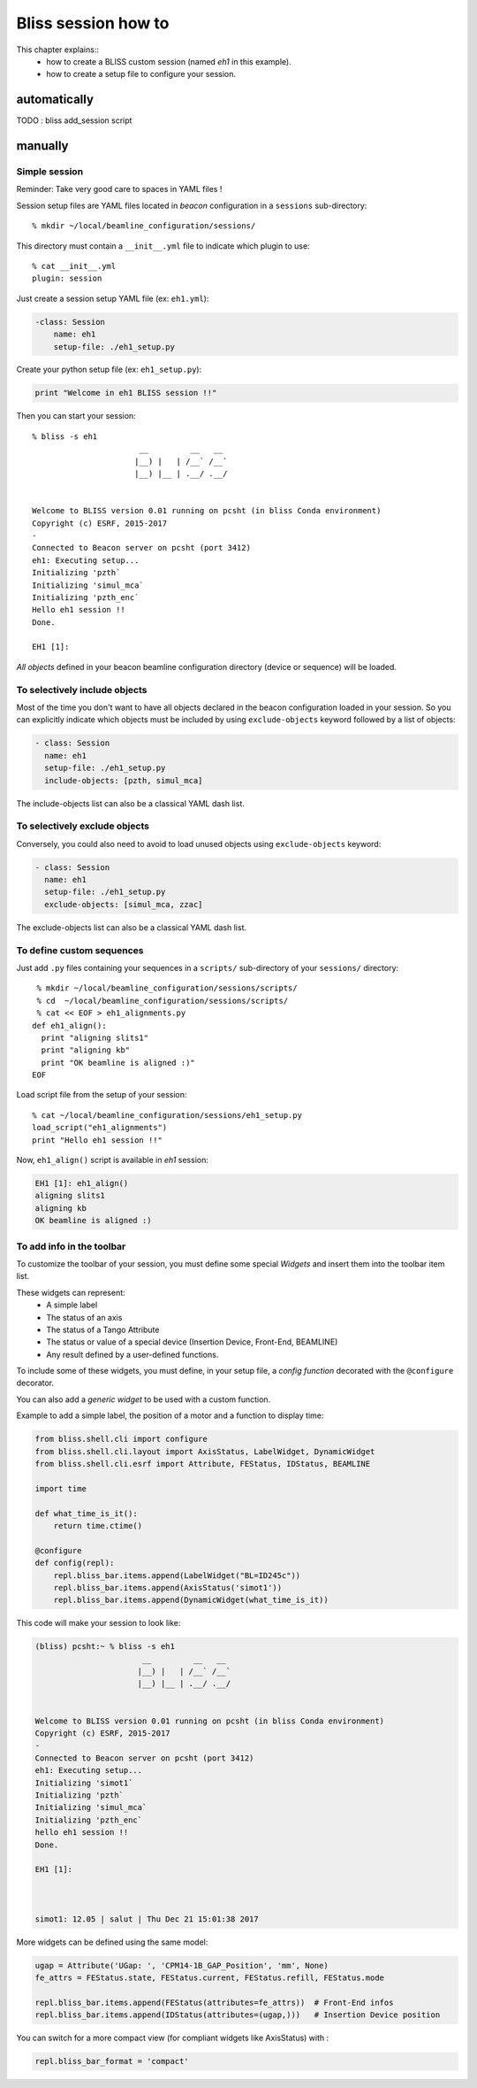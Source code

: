 .. _bliss-session-how-to:

Bliss session how to
====================

This chapter explains::
 * how to create a BLISS custom session (named *eh1* in this example).
 * how to create a setup file to configure your session.


automatically
-------------

TODO : bliss add_session script

manually
--------

Simple session
~~~~~~~~~~~~~~
Reminder: Take very good care to spaces in YAML files !

Session setup files are YAML files located in *beacon* configuration in a ``sessions`` sub-directory::

  % mkdir ~/local/beamline_configuration/sessions/

This directory must contain a ``__init__.yml`` file to indicate which plugin to use::

  % cat __init__.yml
  plugin: session

Just create a session setup YAML file (ex: ``eh1.yml``):

.. code-block:: yaml

  -class: Session
      name: eh1
      setup-file: ./eh1_setup.py

Create your python setup file (ex: ``eh1_setup.py``):

.. code-block:: python

  print "Welcome in eh1 BLISS session !!"

Then you can start your session::

    % bliss -s eh1
                           __         __   __
                          |__) |   | /__` /__`
                          |__) |__ | .__/ .__/


    Welcome to BLISS version 0.01 running on pcsht (in bliss Conda environment)
    Copyright (c) ESRF, 2015-2017
    -
    Connected to Beacon server on pcsht (port 3412)
    eh1: Executing setup...
    Initializing 'pzth`
    Initializing 'simul_mca`
    Initializing 'pzth_enc`
    Hello eh1 session !!
    Done.

    EH1 [1]:

*All objects* defined in your beacon beamline configuration directory (device or
sequence) will be loaded.

To selectively include objects
~~~~~~~~~~~~~~~~~~~~~~~~~~~~~~

Most of the time you don't want to have all objects declared in the
beacon configuration loaded in your session. So you can explicitly
indicate which objects must be included by using ``exclude-objects``
keyword followed by a list of objects:

.. code-block:: yaml

    - class: Session
      name: eh1
      setup-file: ./eh1_setup.py
      include-objects: [pzth, simul_mca]

The include-objects list can also be a classical YAML dash list.


To selectively exclude objects
~~~~~~~~~~~~~~~~~~~~~~~~~~~~~~

Conversely, you could also need to avoid to load unused objects using ``exclude-objects`` keyword:

.. code-block:: yaml

    - class: Session
      name: eh1
      setup-file: ./eh1_setup.py
      exclude-objects: [simul_mca, zzac]

The exclude-objects list can also be a classical YAML dash list.

To define custom sequences
~~~~~~~~~~~~~~~~~~~~~~~~~~

Just add ``.py`` files containing your sequences in a ``scripts/`` sub-directory of your ``sessions/`` directory::

  % mkdir ~/local/beamline_configuration/sessions/scripts/
  % cd  ~/local/beamline_configuration/sessions/scripts/
  % cat << EOF > eh1_alignments.py
 def eh1_align():
   print "aligning slits1"
   print "aligning kb"
   print "OK beamline is aligned :)"
 EOF

Load script file from the setup of your session::

  % cat ~/local/beamline_configuration/sessions/eh1_setup.py
  load_script("eh1_alignments")
  print "Hello eh1 session !!"

Now, ``eh1_align()`` script is available in *eh1* session:

.. code-block:: sourcecode

  EH1 [1]: eh1_align()
  aligning slits1
  aligning kb
  OK beamline is aligned :)



To add info in the toolbar
~~~~~~~~~~~~~~~~~~~~~~~~~~

To customize the toolbar of your session, you must define some special *Widgets* and insert them into the toolbar item list.

These widgets can represent:
 * A simple label
 * The status of an axis
 * The status of a Tango Attribute
 * The status or value of a special device (Insertion Device, Front-End, BEAMLINE)
 * Any result defined by a user-defined functions.

To include some of these widgets, you must define, in your setup file,
a *config function* decorated with the ``@configure`` decorator.

You can also add a *generic widget* to be used with a custom function.

Example to add a simple label, the position of a motor and a function to display time:

.. code-block:: python

    from bliss.shell.cli import configure
    from bliss.shell.cli.layout import AxisStatus, LabelWidget, DynamicWidget
    from bliss.shell.cli.esrf import Attribute, FEStatus, IDStatus, BEAMLINE

    import time
  
    def what_time_is_it():
        return time.ctime()

    @configure
    def config(repl):
        repl.bliss_bar.items.append(LabelWidget("BL=ID245c"))
        repl.bliss_bar.items.append(AxisStatus('simot1'))
        repl.bliss_bar.items.append(DynamicWidget(what_time_is_it))

This code will make your session to look like:

.. code-block:: sourcecode

 (bliss) pcsht:~ % bliss -s eh1
                        __         __   __          
                       |__) |   | /__` /__`         
                       |__) |__ | .__/ .__/         
 
 
 Welcome to BLISS version 0.01 running on pcsht (in bliss Conda environment)
 Copyright (c) ESRF, 2015-2017
 -
 Connected to Beacon server on pcsht (port 3412)
 eh1: Executing setup...
 Initializing 'simot1`
 Initializing 'pzth`
 Initializing 'simul_mca`
 Initializing 'pzth_enc`
 hello eh1 session !! 
 Done.
 
 EH1 [1]: 
 
 
 
 simot1: 12.05 | salut | Thu Dec 21 15:01:38 2017    


More widgets can be defined using the same model:

.. code-block:: python

        ugap = Attribute('UGap: ', 'CPM14-1B_GAP_Position', 'mm', None)
        fe_attrs = FEStatus.state, FEStatus.current, FEStatus.refill, FEStatus.mode

        repl.bliss_bar.items.append(FEStatus(attributes=fe_attrs))  # Front-End infos
        repl.bliss_bar.items.append(IDStatus(attributes=(ugap,)))   # Insertion Device position



You can switch for a more compact view (for compliant widgets like AxisStatus) with :

.. code-block:: python

        repl.bliss_bar_format = 'compact'


